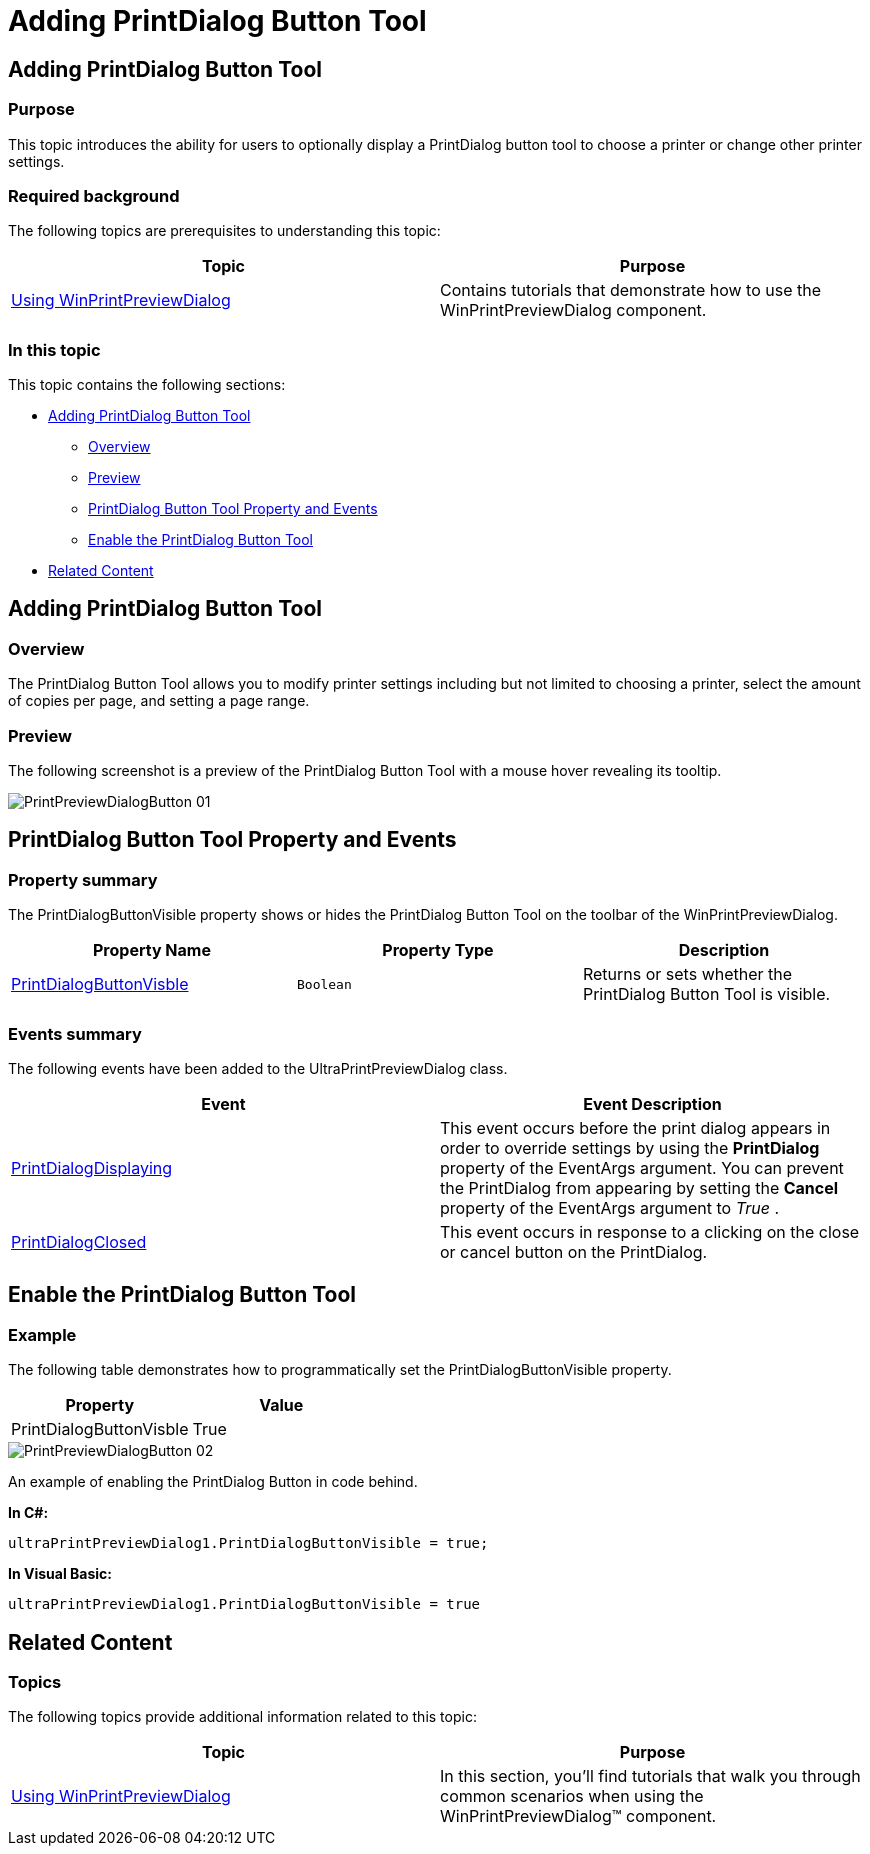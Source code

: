 ﻿////

|metadata|
{
    "name": "winprintpreviewdialog-adding-printdialog-button-tool",
    "controlName": [],
    "tags": [],
    "guid": "28ada2fc-d5fc-4367-9314-2c08be3a2c9b",  
    "buildFlags": [],
    "createdOn": "2015-02-24T19:38:35.7259456Z"
}
|metadata|
////

= Adding PrintDialog Button Tool

== Adding PrintDialog Button Tool

=== Purpose

This topic introduces the ability for users to optionally display a PrintDialog button tool to choose a printer or change other printer settings.

=== Required background

The following topics are prerequisites to understanding this topic:

[options="header", cols="a,a"]
|====
|Topic|Purpose

| link:winprintpreviewdialog-wingridprintdocument-using-winprintpreviewdialog-with-wingridprintdocument.html[Using WinPrintPreviewDialog]
|Contains tutorials that demonstrate how to use the WinPrintPreviewDialog component.

|====

=== In this topic

This topic contains the following sections:

* <<AddingPrintDialogButtonTool,Adding PrintDialog Button Tool>>

** <<Overview,Overview>>
** <<Preview,Preview>>
** <<PrintDialogButtonToolPropertyandEvents,PrintDialog Button Tool Property and Events>>
** <<Example,Enable the PrintDialog Button Tool>>

* <<RelatedContent,Related Content>>

[[AddingPrintDialogButtonTool]]
== Adding PrintDialog Button Tool

[[Overview]]

=== Overview

The PrintDialog Button Tool allows you to modify printer settings including but not limited to choosing a printer, select the amount of copies per page, and setting a page range.

[[Preview]]

=== Preview

The following screenshot is a preview of the PrintDialog Button Tool with a mouse hover revealing its tooltip.

image::images/PrintPreviewDialogButton_01.png[]

[[PrintDialogButtonToolPropertyandEvents]]
== PrintDialog Button Tool Property and Events

=== Property summary

The PrintDialogButtonVisible property shows or hides the PrintDialog Button Tool on the toolbar of the WinPrintPreviewDialog.

[options="header", cols="a,a,a"]
|====
|Property Name|Property Type|Description

| link:infragistics4.win.ultrawinprintpreviewdialog.v{ProductVersion}~infragistics.win.printing.ultraprintpreviewdialog~printdialogbuttonvisible.html[PrintDialogButtonVisble]
|`Boolean`
|Returns or sets whether the PrintDialog Button Tool is visible.

|====

=== Events summary

The following events have been added to the UltraPrintPreviewDialog class.

[options="header", cols="a,a"]
|====
|Event|Event Description

| link:infragistics4.win.ultrawinprintpreviewdialog.v{ProductVersion}~infragistics.win.printing.ultraprintpreviewdialog~printdialogdisplaying_ev.html[PrintDialogDisplaying]
|This event occurs before the print dialog appears in order to override settings by using the *PrintDialog* property of the EventArgs argument. You can prevent the PrintDialog from appearing by setting the *Cancel* property of the EventArgs argument to _True_ .

| link:infragistics4.win.ultrawinprintpreviewdialog.v{ProductVersion}~infragistics.win.printing.ultraprintpreviewdialog~printdialogclosed_ev.html[PrintDialogClosed]
|This event occurs in response to a clicking on the close or cancel button on the PrintDialog.

|====

[[Example]]
== Enable the PrintDialog Button Tool

=== Example

The following table demonstrates how to programmatically set the PrintDialogButtonVisible property.

[options="header", cols="a,a"]
|====
|Property|Value

|PrintDialogButtonVisble
|True

|====

image::images/PrintPreviewDialogButton_02.png[]

An example of enabling the PrintDialog Button in code behind.

*In C#:* 

[source,csharp]
---- 
ultraPrintPreviewDialog1.PrintDialogButtonVisible = true; 
---- 

*In Visual Basic:* 

[source,vb]
---- 
ultraPrintPreviewDialog1.PrintDialogButtonVisible = true
---- 

[[RelatedContent]]
== Related Content

=== Topics

The following topics provide additional information related to this topic:

[options="header", cols="a,a"]
|====
|Topic|Purpose

| link:winprintpreviewdialog-wingridprintdocument-using-winprintpreviewdialog-with-wingridprintdocument.html[Using WinPrintPreviewDialog]
|In this section, you'll find tutorials that walk you through common scenarios when using the WinPrintPreviewDialog™ component.

|====